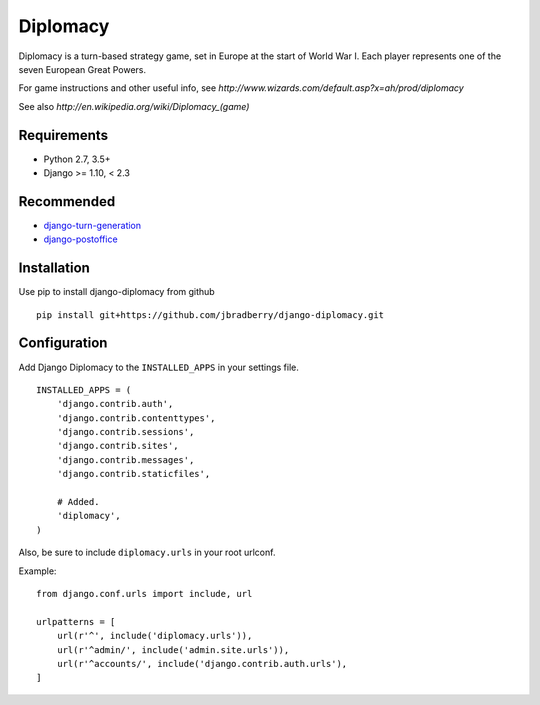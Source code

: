=========
Diplomacy
=========

.. image:: https://travis-ci.com/jbradberry/django-diplomacy.svg?branch=master
    :target: https://travis-ci.com/jbradberry/django-diplomacy

Diplomacy is a turn-based strategy game, set in Europe at the start of
World War I.  Each player represents one of the seven European Great
Powers.

For game instructions and other useful info, see
`http://www.wizards.com/default.asp?x=ah/prod/diplomacy`

See also `http://en.wikipedia.org/wiki/Diplomacy_(game)`


Requirements
------------

- Python 2.7, 3.5+
- Django >= 1.10, < 2.3


Recommended
-----------

- `django-turn-generation <https://github.com/jbradberry/django-turn-generation>`_
- `django-postoffice <https://github.com/jbradberry/django-postoffice>`_


Installation
------------

Use pip to install django-diplomacy from github
::

    pip install git+https://github.com/jbradberry/django-diplomacy.git


Configuration
-------------

Add Django Diplomacy to the ``INSTALLED_APPS`` in your settings file.
::

    INSTALLED_APPS = (
        'django.contrib.auth',
        'django.contrib.contenttypes',
        'django.contrib.sessions',
        'django.contrib.sites',
        'django.contrib.messages',
        'django.contrib.staticfiles',

        # Added.
        'diplomacy',
    )

Also, be sure to include ``diplomacy.urls`` in your root urlconf.

Example::

    from django.conf.urls import include, url

    urlpatterns = [
        url(r'^', include('diplomacy.urls')),
        url(r'^admin/', include('admin.site.urls')),
        url(r'^accounts/', include('django.contrib.auth.urls'),
    ]
